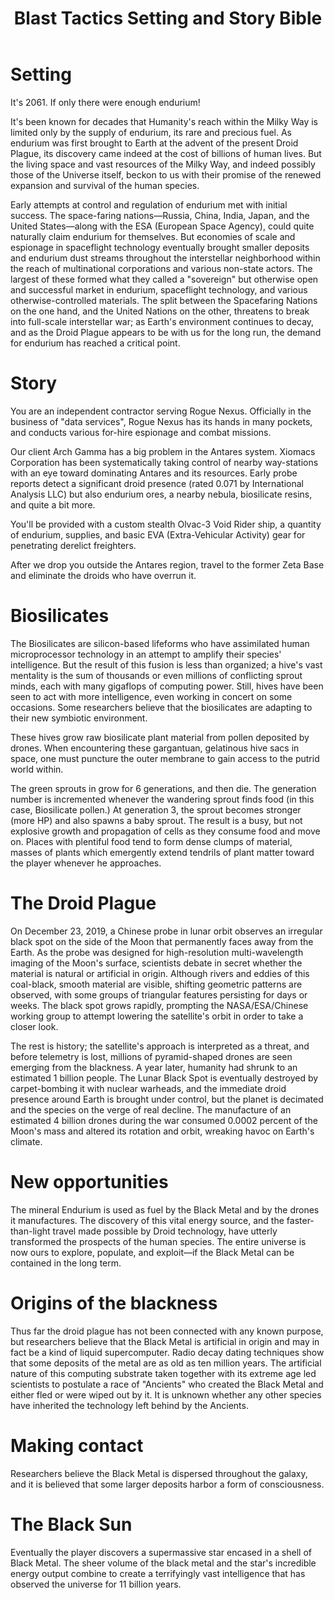 #+TITLE: Blast Tactics Setting and Story Bible

* Setting

It's 2061. If only there were enough endurium!

It's been known for decades that Humanity's reach within the Milky Way
is limited only by the supply of endurium, its rare and precious fuel.
As endurium was first brought to Earth at the advent of the present
Droid Plague, its discovery came indeed at the cost of billions of
human lives. But the living space and vast resources of the Milky Way,
and indeed possibly those of the Universe itself, beckon to us with
their promise of the renewed expansion and survival of the human
species.

Early attempts at control and regulation of endurium met with initial
success. The space-faring nations---Russia, China, India, Japan, and
the United States---along with the ESA (European Space Agency), could
quite naturally claim endurium for themselves. But economies of scale
and espionage in spaceflight technology eventually brought smaller
deposits and endurium dust streams throughout the interstellar
neighborhood within the reach of multinational corporations and
various non-state actors. The largest of these formed what they called
a "sovereign" but otherwise open and successful market in endurium,
spaceflight technology, and various otherwise-controlled
materials. The split between the Spacefaring Nations on the one hand,
and the United Nations on the other, threatens to break into
full-scale interstellar war; as Earth's environment continues to
decay, and as the Droid Plague appears to be with us for the long run,
the demand for endurium has reached a critical point.

* Story 

You are an independent contractor serving Rogue Nexus. Officially in
the business of "data services", Rogue Nexus has its hands in many
pockets, and conducts various for-hire espionage and combat missions.

Our client Arch Gamma has a big problem in the Antares system. Xiomacs
Corporation has been systematically taking control of nearby
way-stations with an eye toward dominating Antares and its resources.
Early probe reports detect a significant droid presence (rated 0.071
by International Analysis LLC) but also endurium ores, a nearby
nebula, biosilicate resins, and quite a bit more. 

You'll be provided with a custom stealth Olvac-3 Void Rider ship, a
quantity of endurium, supplies, and basic EVA (Extra-Vehicular
Activity) gear for penetrating derelict freighters.

After we drop you outside the Antares region, travel to the former
Zeta Base and eliminate the droids who have overrun it.

* Biosilicates

The Biosilicates are silicon-based lifeforms who have assimilated
human microprocessor technology in an attempt to amplify their
species' intelligence. But the result of this fusion is less than
organized; a hive's vast mentality is the sum of thousands or even
millions of conflicting sprout minds, each with many gigaflops of
computing power. Still, hives have been seen to act with more
intelligence, even working in concert on some occasions. Some
researchers believe that the biosilicates are adapting to their new
symbiotic environment. 

These hives grow raw biosilicate plant material from pollen
deposited by drones. When encountering these gargantuan, gelatinous
hive sacs in space, one must puncture the outer membrane to gain access to
the putrid world within.

The green sprouts in grow for 6 generations, and then die. The
generation number is incremented whenever the wandering sprout finds
food (in this case, Biosilicate pollen.) At generation 3, the sprout
becomes stronger (more HP) and also spawns a baby sprout. The result
is a busy, but not explosive growth and propagation of cells as they
consume food and move on. Places with plentiful food tend to form
dense clumps of material, masses of plants which emergently extend
tendrils of plant matter toward the player whenever he approaches.

* The Droid Plague

On December 23, 2019, a Chinese probe in lunar orbit observes an
irregular black spot on the side of the Moon that permanently faces
away from the Earth. As the probe was designed for high-resolution
multi-wavelength imaging of the Moon's surface, scientists debate in
secret whether the material is natural or artificial in
origin. Although rivers and eddies of this coal-black, smooth material
are visible, shifting geometric patterns are observed, with some
groups of triangular features persisting for days or weeks. The black
spot grows rapidly, prompting the NASA/ESA/Chinese working group to
attempt lowering the satellite's orbit in order to take a closer look.

The rest is history; the satellite's approach is interpreted as a
threat, and before telemetry is lost, millions of pyramid-shaped
drones are seen emerging from the blackness. A year later, humanity
had shrunk to an estimated 1 billion people. The Lunar Black Spot is
eventually destroyed by carpet-bombing it with nuclear warheads, and
the immediate droid presence around Earth is brought under control,
but the planet is decimated and the species on the verge of real
decline. The manufacture of an estimated 4 billion drones during the
war consumed 0.0002 percent of the Moon's mass and altered its
rotation and orbit, wreaking havoc on Earth's climate.

* New opportunities

The mineral Endurium is used as fuel by the Black Metal and by the
drones it manufactures. The discovery of this vital energy source, and
the faster-than-light travel made possible by Droid technology, have
utterly transformed the prospects of the human species. The entire
universe is now ours to explore, populate, and exploit---if the Black
Metal can be contained in the long term.

* Origins of the blackness

Thus far the droid plague has not been connected with any known
purpose, but researchers believe that the Black Metal is artificial in
origin and may in fact be a kind of liquid supercomputer. Radio decay
dating techniques show that some deposits of the metal are as old as
ten million years. The artificial nature of this computing substrate
taken together with its extreme age led scientists to postulate a race
of "Ancients" who created the Black Metal and either fled or were
wiped out by it. It is unknown whether any other species have
inherited the technology left behind by the Ancients.

* Making contact

Researchers believe the Black Metal is dispersed throughout the
galaxy, and it is believed that some larger deposits harbor a form of
consciousness.

* The Black Sun

Eventually the player discovers a supermassive star encased in a shell
of Black Metal. The sheer volume of the black metal and the star's
incredible energy output combine to create a terrifyingly vast
intelligence that has observed the universe for 11 billion years.



